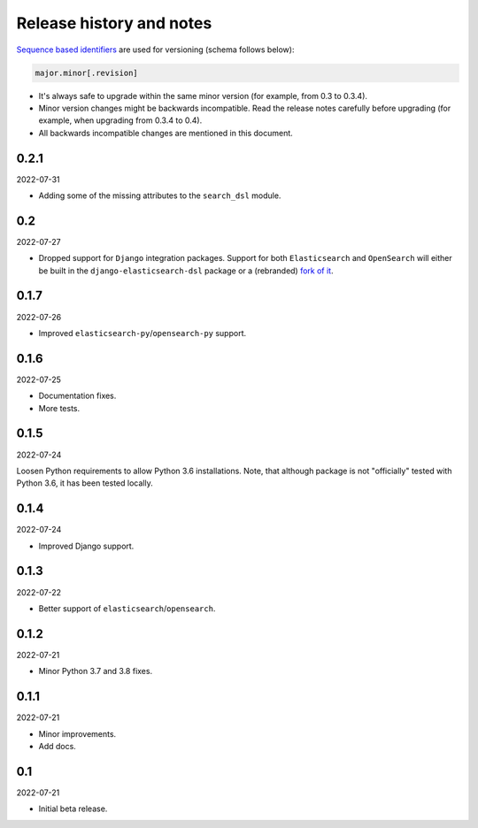 Release history and notes
=========================
`Sequence based identifiers
<http://en.wikipedia.org/wiki/Software_versioning#Sequence-based_identifiers>`_
are used for versioning (schema follows below):

.. code-block:: text

    major.minor[.revision]

- It's always safe to upgrade within the same minor version (for example, from
  0.3 to 0.3.4).
- Minor version changes might be backwards incompatible. Read the
  release notes carefully before upgrading (for example, when upgrading from
  0.3.4 to 0.4).
- All backwards incompatible changes are mentioned in this document.

0.2.1
-----
2022-07-31

- Adding some of the missing attributes to the ``search_dsl`` module.

0.2
---
2022-07-27

- Dropped support for ``Django`` integration packages. Support for both
  ``Elasticsearch`` and ``OpenSearch`` will either be built in the
  ``django-elasticsearch-dsl`` package or a (rebranded)
  `fork of it <https://github.com/barseghyanartur/django-elasticsearch-dsl/tree/anysearch>`__.

0.1.7
-----
2022-07-26

- Improved ``elasticsearch-py``/``opensearch-py`` support.

0.1.6
-----
2022-07-25

- Documentation fixes.
- More tests.

0.1.5
-----
2022-07-24

Loosen Python requirements to allow Python 3.6 installations. Note, that
although package is not "officially" tested with Python 3.6, it has been tested
locally.

0.1.4
-----
2022-07-24

- Improved Django support.

0.1.3
-----
2022-07-22

- Better support of ``elasticsearch``/``opensearch``.

0.1.2
-----
2022-07-21

- Minor Python 3.7 and 3.8 fixes.

0.1.1
-----
2022-07-21

- Minor improvements.
- Add docs.

0.1
---
2022-07-21

- Initial beta release.

